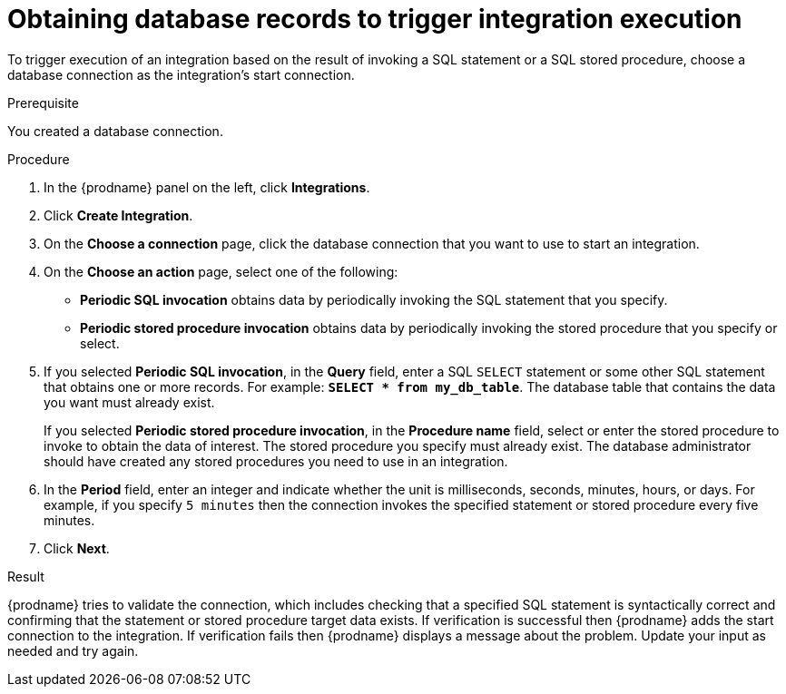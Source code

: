 // This module is included in the following assemblies:
// as_connecting-to-databases.adoc

[id='adding-db-connection-start_{context}']
= Obtaining database records to trigger integration execution 

To trigger execution of an integration based on the result of invoking a SQL
statement or a SQL stored procedure, choose a database connection as the 
integration's start connection. 

.Prerequisite
You created a database connection. 

.Procedure

. In the {prodname} panel on the left, click *Integrations*.
. Click *Create Integration*.
. On the *Choose a connection* page, click the
database connection that you want to use to start an integration.
. On the *Choose an action* page, select one of the following:
+
* *Periodic SQL invocation* obtains data by periodically invoking the
SQL statement that you specify.
* *Periodic stored procedure invocation* obtains data by periodically invoking
the stored procedure that you specify or select.
. If you selected *Periodic SQL invocation*, in the *Query* field,
enter a SQL `SELECT` statement or some other SQL statement that 
obtains one or more records. For 
example: `*SELECT * from my_db_table*`.
The database table that contains the data you want must already exist.
+
If you selected *Periodic stored procedure invocation*, in the
*Procedure name* field, select or enter the stored procedure to
invoke to obtain the data of interest. The stored procedure you specify must
already exist. The database administrator should have created any stored
procedures you need to use in an integration.
. In the *Period* field, enter an integer and indicate whether the unit is 
milliseconds, seconds, 
minutes, hours, or days. For example, if you specify `5 minutes` then
the connection invokes the specified statement or stored procedure every
five minutes.
. Click *Next*.

.Result
{prodname} tries to validate the connection, which includes
checking that a specified SQL statement is syntactically correct and
confirming that the statement or stored procedure target data exists. If
verification is successful then {prodname} adds the start connection to
the integration. If verification fails then {prodname} displays a message
about the problem. Update your input as needed and try again.
